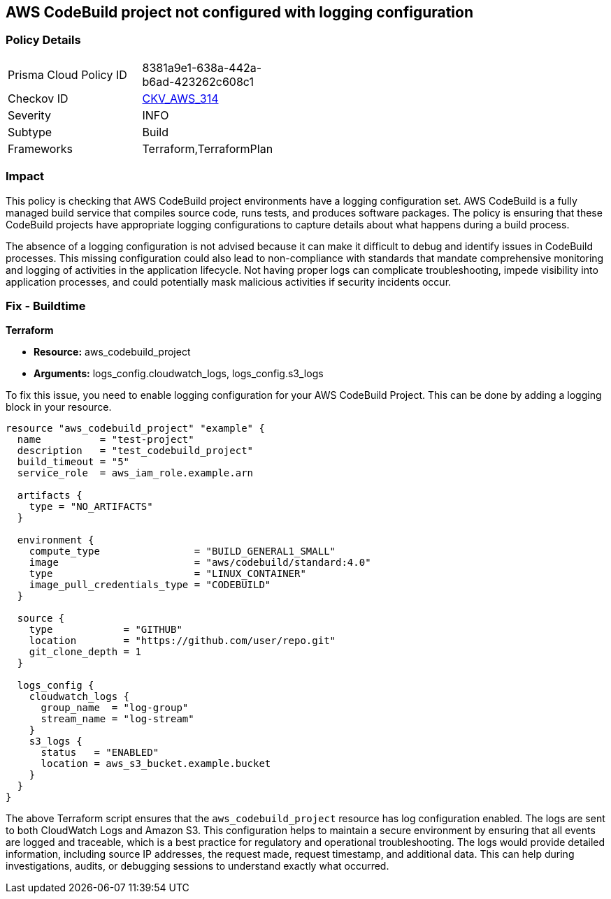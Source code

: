 
== AWS CodeBuild project not configured with logging configuration

=== Policy Details

[width=45%]
[cols="1,1"]
|===
|Prisma Cloud Policy ID
| 8381a9e1-638a-442a-b6ad-423262c608c1

|Checkov ID
| https://github.com/bridgecrewio/checkov/blob/main/checkov/terraform/checks/resource/aws/CodebuildHasLogs.py[CKV_AWS_314]

|Severity
|INFO

|Subtype
|Build

|Frameworks
|Terraform,TerraformPlan

|===

=== Impact
This policy is checking that AWS CodeBuild project environments have a logging configuration set. AWS CodeBuild is a fully managed build service that compiles source code, runs tests, and produces software packages. The policy is ensuring that these CodeBuild projects have appropriate logging configurations to capture details about what happens during a build process.

The absence of a logging configuration is not advised because it can make it difficult to debug and identify issues in CodeBuild processes. This missing configuration could also lead to non-compliance with standards that mandate comprehensive monitoring and logging of activities in the application lifecycle. Not having proper logs can complicate troubleshooting, impede visibility into application processes, and could potentially mask malicious activities if security incidents occur.

=== Fix - Buildtime

*Terraform*

* *Resource:* aws_codebuild_project
* *Arguments:* logs_config.cloudwatch_logs, logs_config.s3_logs

To fix this issue, you need to enable logging configuration for your AWS CodeBuild Project. This can be done by adding a logging block in your resource. 

[source,hcl]
----
resource "aws_codebuild_project" "example" {
  name          = "test-project"
  description   = "test_codebuild_project"
  build_timeout = "5"
  service_role  = aws_iam_role.example.arn

  artifacts {
    type = "NO_ARTIFACTS"
  }

  environment {
    compute_type                = "BUILD_GENERAL1_SMALL"
    image                       = "aws/codebuild/standard:4.0"
    type                        = "LINUX_CONTAINER"
    image_pull_credentials_type = "CODEBUILD"
  }

  source {
    type            = "GITHUB"
    location        = "https://github.com/user/repo.git"
    git_clone_depth = 1
  }

  logs_config {
    cloudwatch_logs {
      group_name  = "log-group"
      stream_name = "log-stream"
    }
    s3_logs {
      status   = "ENABLED"
      location = aws_s3_bucket.example.bucket
    }
  }
}
----
The above Terraform script ensures that the `aws_codebuild_project` resource has log configuration enabled. The logs are sent to both CloudWatch Logs and Amazon S3. This configuration helps to maintain a secure environment by ensuring that all events are logged and traceable, which is a best practice for regulatory and operational troubleshooting. The logs would provide detailed information, including source IP addresses, the request made, request timestamp, and additional data. This can help during investigations, audits, or debugging sessions to understand exactly what occurred.

